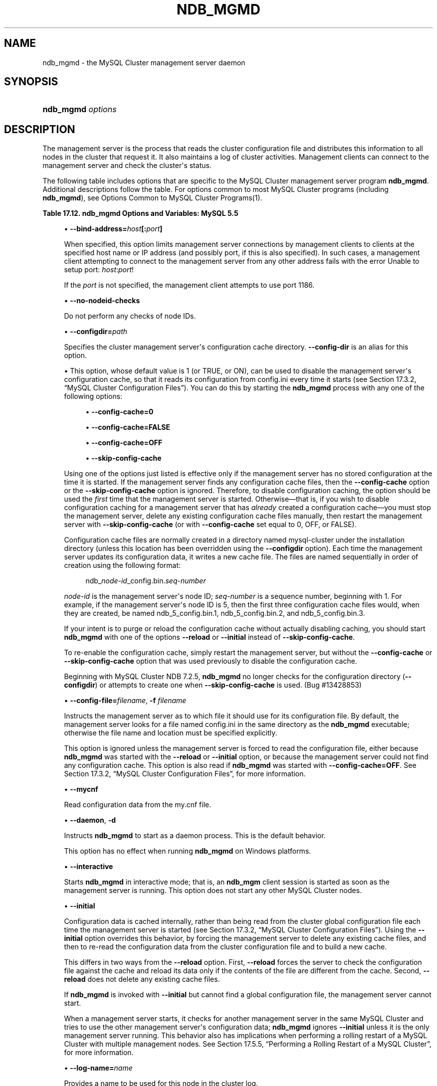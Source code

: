 '\" t
.\"     Title: \fBndb_mgmd\fR
.\"    Author: [FIXME: author] [see http://docbook.sf.net/el/author]
.\" Generator: DocBook XSL Stylesheets v1.77.1 <http://docbook.sf.net/>
.\"      Date: 12/08/2012
.\"    Manual: MySQL Database System
.\"    Source: MySQL 5.5
.\"  Language: English
.\"
.TH "\FBNDB_MGMD\FR" "8" "12/08/2012" "MySQL 5\&.5" "MySQL Database System"
.\" -----------------------------------------------------------------
.\" * Define some portability stuff
.\" -----------------------------------------------------------------
.\" ~~~~~~~~~~~~~~~~~~~~~~~~~~~~~~~~~~~~~~~~~~~~~~~~~~~~~~~~~~~~~~~~~
.\" http://bugs.debian.org/507673
.\" http://lists.gnu.org/archive/html/groff/2009-02/msg00013.html
.\" ~~~~~~~~~~~~~~~~~~~~~~~~~~~~~~~~~~~~~~~~~~~~~~~~~~~~~~~~~~~~~~~~~
.ie \n(.g .ds Aq \(aq
.el       .ds Aq '
.\" -----------------------------------------------------------------
.\" * set default formatting
.\" -----------------------------------------------------------------
.\" disable hyphenation
.nh
.\" disable justification (adjust text to left margin only)
.ad l
.\" -----------------------------------------------------------------
.\" * MAIN CONTENT STARTS HERE *
.\" -----------------------------------------------------------------
.\" ndb_mgmd (MySQL Cluster process)
.\" MySQL Cluster: ndb_mgmd process
.\" MySQL Cluster: management nodes
.\" management nodes (MySQL Cluster)
.\" ndb_mgmd
.SH "NAME"
ndb_mgmd \- the MySQL Cluster management server daemon
.SH "SYNOPSIS"
.HP \w'\fBndb_mgmd\ \fR\fB\fIoptions\fR\fR\ 'u
\fBndb_mgmd \fR\fB\fIoptions\fR\fR
.SH "DESCRIPTION"
.PP
The management server is the process that reads the cluster configuration file and distributes this information to all nodes in the cluster that request it\&. It also maintains a log of cluster activities\&. Management clients can connect to the management server and check the cluster\*(Aqs status\&.
.\" MySQL Cluster: administration
.\" MySQL Cluster: commands
.\" command options (MySQL Cluster): ndb_mgmd
.\" MySQL Cluster: mgmd process
.PP
The following table includes options that are specific to the MySQL Cluster management server program
\fBndb_mgmd\fR\&. Additional descriptions follow the table\&. For options common to most MySQL Cluster programs (including
\fBndb_mgmd\fR), see
Options Common to MySQL Cluster Programs(1)\&.
.sp
.it 1 an-trap
.nr an-no-space-flag 1
.nr an-break-flag 1
.br
.B Table\ \&17.12.\ \&ndb_mgmd Options and Variables: MySQL 5.5
.TS
allbox tab(:);
lB lB lB.
T{
Format
T}:T{
Description
T}:T{
Added / Removed
T}
.T&
l l l
l l l
l l l
l l l
l l l
l l l
l l l
l l l
l l l
l l l
l l l
l l l
l l l
l l l
l l l
l l l.
T{
.PP
--config-file=file,
.PP
-f,
.PP
-c
T}:T{
Specify the cluster configuration file; in NDB\-6\&.4\&.0 and later, needs
            \-\-reload or \-\-initial to override configuration cache if
            present
T}:T{
.PP
All MySQL 5\&.5 based releases
T}
T{
.PP
--configdir=directory
T}:T{
Specify the cluster management server\*(Aqs configuration cache directory
T}:T{
.PP
All MySQL 5\&.5 based releases
T}
T{
.PP
--bind-address=ip_address
T}:T{
Local bind address
T}:T{
.PP
All MySQL 5\&.5 based releases
T}
T{
.PP
--print-full-config,
.PP
-P
T}:T{
Print full configuration and exit
T}:T{
.PP
All MySQL 5\&.5 based releases
T}
T{
.PP
--daemon,
.PP
-d
T}:T{
Run ndb_mgmd in daemon mode (default)
T}:T{
.PP
All MySQL 5\&.5 based releases
T}
T{
.PP
--nodaemon
T}:T{
Do not run ndb_mgmd as a daemon
T}:T{
.PP
All MySQL 5\&.5 based releases
T}
T{
.PP
--interactive
T}:T{
Run ndb_mgmd in interactive mode (not officially supported in
            production; for testing purposes only)
T}:T{
.PP
All MySQL 5\&.5 based releases
T}
T{
.PP
--log-name=name
T}:T{
A name to use when writing messages applying to this node in the cluster
            log\&.
T}:T{
.PP
All MySQL 5\&.5 based releases
T}
T{
.PP
--no-nodeid-checks
T}:T{
Do not provide any node id checks
T}:T{
.PP
All MySQL 5\&.5 based releases
T}
T{
.PP
--mycnf
T}:T{
Read cluster configuration data from the my\&.cnf file
T}:T{
.PP
All MySQL 5\&.5 based releases
T}
T{
.PP
--reload
T}:T{
Causes the management server to compare the configuration file with its
            configuration cache
T}:T{
.PP
All MySQL 5\&.5 based releases
T}
T{
.PP
--initial
T}:T{
Causes the management server reload its configuration data from the
            configuration file, bypassing the configuration cache
T}:T{
.PP
All MySQL 5\&.5 based releases
T}
T{
.PP
--nowait-nodes=list
T}:T{
Do not wait for these management nodes when starting this management
            server\&. Also requires \-\-ndb\-nodeid to be used\&.
T}:T{
.PP
All MySQL 5\&.5 based releases
T}
T{
.PP
--config-cache=value
T}:T{
Enable the management server configuration cache; ON by default\&.
T}:T{
.PP
All MySQL 5\&.5 based releases
T}
T{
.PP
--install[=name]
T}:T{
Used to install the management server process as a Windows service\&. Does
            not apply on non\-Windows platforms\&.
T}:T{
.PP
All MySQL 5\&.5 based releases
T}
T{
.PP
--remove[=name]
T}:T{
Used to remove a management server process that was previously installed
            as a Windows service, optionally specifying the name of the
            service to be removed\&. Does not apply on non\-Windows
            platforms\&.
T}:T{
.PP
All MySQL 5\&.5 based releases
T}
.TE
.sp 1
.sp
.RS 4
.ie n \{\
\h'-04'\(bu\h'+03'\c
.\}
.el \{\
.sp -1
.IP \(bu 2.3
.\}
.\" bind-address option (ndb_mgmd)
\fB\-\-bind\-address=\fR\fB\fIhost\fR\fR\fB[:\fR\fB\fIport\fR\fR\fB]\fR
.TS
allbox tab(:);
l l s s
l l s s
^ l l s
^ l l s.
T{
\fBCommand\-Line Format\fR
T}:T{
\-\-bind\-address=ip_address
T}
T{
\ \&
T}:T{
\fBPermitted Values \fR
T}
:T{
\fBType\fR
T}:T{
string
T}
:T{
\fBDefault\fR
T}:T{
[none]
T}
.TE
.sp 1
When specified, this option limits management server connections by management clients to clients at the specified host name or IP address (and possibly port, if this is also specified)\&. In such cases, a management client attempting to connect to the management server from any other address fails with the error
Unable to setup port: \fIhost\fR:\fIport\fR!
.sp
If the
\fIport\fR
is not specified, the management client attempts to use port 1186\&.
.RE
.sp
.RS 4
.ie n \{\
\h'-04'\(bu\h'+03'\c
.\}
.el \{\
.sp -1
.IP \(bu 2.3
.\}
.\" no-nodeid-checks option (ndb_mgmd)
\fB\-\-no\-nodeid\-checks\fR
.TS
allbox tab(:);
l l s s
l l s s
^ l l s
^ l l s.
T{
\fBCommand\-Line Format\fR
T}:T{
\-\-no\-nodeid\-checks
T}
T{
\ \&
T}:T{
\fBPermitted Values \fR
T}
:T{
\fBType\fR
T}:T{
boolean
T}
:T{
\fBDefault\fR
T}:T{
FALSE
T}
.TE
.sp 1
Do not perform any checks of node IDs\&.
.RE
.sp
.RS 4
.ie n \{\
\h'-04'\(bu\h'+03'\c
.\}
.el \{\
.sp -1
.IP \(bu 2.3
.\}
.\" configdir option (ndb_mgmd)
\fB\-\-configdir=\fR\fB\fIpath\fR\fR
.TS
allbox tab(:);
l l s s
l l s s
^ l l s
^ l l s.
T{
\fBCommand\-Line Format\fR
T}:T{
\-\-configdir=directory
T}
T{
\ \&
T}:T{
\fBPermitted Values \fR
T}
:T{
\fBType\fR
T}:T{
file name
T}
:T{
\fBDefault\fR
T}:T{
$INSTALLDIR/mysql\-cluster
T}
.TE
.sp 1
Specifies the cluster management server\*(Aqs configuration cache directory\&.
\fB\-\-config\-dir\fR
is an alias for this option\&.
.RE
.sp
.RS 4
.ie n \{\
\h'-04'\(bu\h'+03'\c
.\}
.el \{\
.sp -1
.IP \(bu 2.3
.\}
.\" config-cache option (ndb_mgmd)
This option, whose default value is
1
(or
TRUE, or
ON), can be used to disable the management server\*(Aqs configuration cache, so that it reads its configuration from
config\&.ini
every time it starts (see
Section\ \&17.3.2, \(lqMySQL Cluster Configuration Files\(rq)\&. You can do this by starting the
\fBndb_mgmd\fR
process with any one of the following options:
.sp
.RS 4
.ie n \{\
\h'-04'\(bu\h'+03'\c
.\}
.el \{\
.sp -1
.IP \(bu 2.3
.\}
\fB\-\-config\-cache=0\fR
.RE
.sp
.RS 4
.ie n \{\
\h'-04'\(bu\h'+03'\c
.\}
.el \{\
.sp -1
.IP \(bu 2.3
.\}
\fB\-\-config\-cache=FALSE\fR
.RE
.sp
.RS 4
.ie n \{\
\h'-04'\(bu\h'+03'\c
.\}
.el \{\
.sp -1
.IP \(bu 2.3
.\}
\fB\-\-config\-cache=OFF\fR
.RE
.sp
.RS 4
.ie n \{\
\h'-04'\(bu\h'+03'\c
.\}
.el \{\
.sp -1
.IP \(bu 2.3
.\}
\fB\-\-skip\-config\-cache\fR
.RE
.sp
Using one of the options just listed is effective only if the management server has no stored configuration at the time it is started\&. If the management server finds any configuration cache files, then the
\fB\-\-config\-cache\fR
option or the
\fB\-\-skip\-config\-cache\fR
option is ignored\&. Therefore, to disable configuration caching, the option should be used the
\fIfirst\fR
time that the management server is started\&. Otherwise\(emthat is, if you wish to disable configuration caching for a management server that has
\fIalready\fR
created a configuration cache\(emyou must stop the management server, delete any existing configuration cache files manually, then restart the management server with
\fB\-\-skip\-config\-cache\fR
(or with
\fB\-\-config\-cache\fR
set equal to 0,
OFF, or
FALSE)\&.
.sp
Configuration cache files are normally created in a directory named
mysql\-cluster
under the installation directory (unless this location has been overridden using the
\fB\-\-configdir\fR
option)\&. Each time the management server updates its configuration data, it writes a new cache file\&. The files are named sequentially in order of creation using the following format:
.sp
.if n \{\
.RS 4
.\}
.nf
ndb_\fInode\-id\fR_config\&.bin\&.\fIseq\-number\fR
.fi
.if n \{\
.RE
.\}
.sp
\fInode\-id\fR
is the management server\*(Aqs node ID;
\fIseq\-number\fR
is a sequence number, beginning with 1\&. For example, if the management server\*(Aqs node ID is 5, then the first three configuration cache files would, when they are created, be named
ndb_5_config\&.bin\&.1,
ndb_5_config\&.bin\&.2, and
ndb_5_config\&.bin\&.3\&.
.sp
If your intent is to purge or reload the configuration cache without actually disabling caching, you should start
\fBndb_mgmd\fR
with one of the options
\fB\-\-reload\fR
or
\fB\-\-initial\fR
instead of
\fB\-\-skip\-config\-cache\fR\&.
.sp
To re\-enable the configuration cache, simply restart the management server, but without the
\fB\-\-config\-cache\fR
or
\fB\-\-skip\-config\-cache\fR
option that was used previously to disable the configuration cache\&.
.sp
Beginning with MySQL Cluster NDB 7\&.2\&.5,
\fBndb_mgmd\fR
no longer checks for the configuration directory (\fB\-\-configdir\fR) or attempts to create one when
\fB\-\-skip\-config\-cache\fR
is used\&. (Bug #13428853)
.RE
.sp
.RS 4
.ie n \{\
\h'-04'\(bu\h'+03'\c
.\}
.el \{\
.sp -1
.IP \(bu 2.3
.\}
.\" config-file option (ndb_mgmd)
.\" -f option (ndb_mgmd)
.\" -c option (ndb_mgmd) (OBSOLETE)
\fB\-\-config\-file=\fR\fB\fIfilename\fR\fR,
\fB\-f \fR\fB\fIfilename\fR\fR
.TS
allbox tab(:);
l l s s
l l s s
l l s s
l l s s
^ l l s
^ l l s.
T{
\fBCommand\-Line Format\fR
T}:T{
\-\-config\-file=file
T}
T{
T}:T{
\-f
T}
T{
T}:T{
\-c
T}
T{
\ \&
T}:T{
\fBPermitted Values \fR
T}
:T{
\fBType\fR
T}:T{
file name
T}
:T{
\fBDefault\fR
T}:T{
\&./config\&.ini
T}
.TE
.sp 1
Instructs the management server as to which file it should use for its configuration file\&. By default, the management server looks for a file named
config\&.ini
in the same directory as the
\fBndb_mgmd\fR
executable; otherwise the file name and location must be specified explicitly\&.
.sp
This option is ignored unless the management server is forced to read the configuration file, either because
\fBndb_mgmd\fR
was started with the
\fB\-\-reload\fR
or
\fB\-\-initial\fR
option, or because the management server could not find any configuration cache\&. This option is also read if
\fBndb_mgmd\fR
was started with
\fB\-\-config\-cache=OFF\fR\&. See
Section\ \&17.3.2, \(lqMySQL Cluster Configuration Files\(rq, for more information\&.
.RE
.sp
.RS 4
.ie n \{\
\h'-04'\(bu\h'+03'\c
.\}
.el \{\
.sp -1
.IP \(bu 2.3
.\}
.\" ndb_mgmd: mycnf option
.\" mycnf option: ndb_mgmd
\fB\-\-mycnf\fR
.TS
allbox tab(:);
l l s s
l l s s
^ l l s
^ l l s.
T{
\fBCommand\-Line Format\fR
T}:T{
\-\-mycnf
T}
T{
\ \&
T}:T{
\fBPermitted Values \fR
T}
:T{
\fBType\fR
T}:T{
boolean
T}
:T{
\fBDefault\fR
T}:T{
FALSE
T}
.TE
.sp 1
Read configuration data from the
my\&.cnf
file\&.
.RE
.sp
.RS 4
.ie n \{\
\h'-04'\(bu\h'+03'\c
.\}
.el \{\
.sp -1
.IP \(bu 2.3
.\}
.\" daemon option (ndb_mgmd)
.\" -d option (ndb_mgmd)
\fB\-\-daemon\fR,
\fB\-d\fR
.TS
allbox tab(:);
l l s s
l l s s
l l s s
^ l l s
^ l l s.
T{
\fBCommand\-Line Format\fR
T}:T{
\-\-daemon
T}
T{
T}:T{
\-d
T}
T{
\ \&
T}:T{
\fBPermitted Values \fR
T}
:T{
\fBType\fR
T}:T{
boolean
T}
:T{
\fBDefault\fR
T}:T{
TRUE
T}
.TE
.sp 1
Instructs
\fBndb_mgmd\fR
to start as a daemon process\&. This is the default behavior\&.
.sp
This option has no effect when running
\fBndb_mgmd\fR
on Windows platforms\&.
.RE
.sp
.RS 4
.ie n \{\
\h'-04'\(bu\h'+03'\c
.\}
.el \{\
.sp -1
.IP \(bu 2.3
.\}
.\" interactive option (ndb_mgmd)
\fB\-\-interactive\fR
.TS
allbox tab(:);
l l s s
l l s s
^ l l s
^ l l s.
T{
\fBCommand\-Line Format\fR
T}:T{
\-\-interactive
T}
T{
\ \&
T}:T{
\fBPermitted Values \fR
T}
:T{
\fBType\fR
T}:T{
boolean
T}
:T{
\fBDefault\fR
T}:T{
FALSE
T}
.TE
.sp 1
Starts
\fBndb_mgmd\fR
in interactive mode; that is, an
\fBndb_mgm\fR
client session is started as soon as the management server is running\&. This option does not start any other MySQL Cluster nodes\&.
.RE
.sp
.RS 4
.ie n \{\
\h'-04'\(bu\h'+03'\c
.\}
.el \{\
.sp -1
.IP \(bu 2.3
.\}
.\" initial option (ndb_mgmd)
\fB\-\-initial\fR
.TS
allbox tab(:);
l l s s
l l s s
^ l l s
^ l l s.
T{
\fBCommand\-Line Format\fR
T}:T{
\-\-initial
T}
T{
\ \&
T}:T{
\fBPermitted Values \fR
T}
:T{
\fBType\fR
T}:T{
boolean
T}
:T{
\fBDefault\fR
T}:T{
FALSE
T}
.TE
.sp 1
Configuration data is cached internally, rather than being read from the cluster global configuration file each time the management server is started (see
Section\ \&17.3.2, \(lqMySQL Cluster Configuration Files\(rq)\&. Using the
\fB\-\-initial\fR
option overrides this behavior, by forcing the management server to delete any existing cache files, and then to re\-read the configuration data from the cluster configuration file and to build a new cache\&.
.sp
This differs in two ways from the
\fB\-\-reload\fR
option\&. First,
\fB\-\-reload\fR
forces the server to check the configuration file against the cache and reload its data only if the contents of the file are different from the cache\&. Second,
\fB\-\-reload\fR
does not delete any existing cache files\&.
.sp
If
\fBndb_mgmd\fR
is invoked with
\fB\-\-initial\fR
but cannot find a global configuration file, the management server cannot start\&.
.sp
When a management server starts, it checks for another management server in the same MySQL Cluster and tries to use the other management server\*(Aqs configuration data;
\fBndb_mgmd\fR
ignores
\fB\-\-initial\fR
unless it is the only management server running\&. This behavior also has implications when performing a rolling restart of a MySQL Cluster with multiple management nodes\&. See
Section\ \&17.5.5, \(lqPerforming a Rolling Restart of a MySQL Cluster\(rq, for more information\&.
.RE
.sp
.RS 4
.ie n \{\
\h'-04'\(bu\h'+03'\c
.\}
.el \{\
.sp -1
.IP \(bu 2.3
.\}
.\" log-name option (ndb_mgmd)
\fB\-\-log\-name=\fR\fB\fIname\fR\fR
.TS
allbox tab(:);
l l s s
l l s s
^ l l s
^ l l s.
T{
\fBCommand\-Line Format\fR
T}:T{
\-\-log\-name=name
T}
T{
\ \&
T}:T{
\fBPermitted Values \fR
T}
:T{
\fBType\fR
T}:T{
string
T}
:T{
\fBDefault\fR
T}:T{
MgmtSrvr
T}
.TE
.sp 1
Provides a name to be used for this node in the cluster log\&.
.RE
.sp
.RS 4
.ie n \{\
\h'-04'\(bu\h'+03'\c
.\}
.el \{\
.sp -1
.IP \(bu 2.3
.\}
.\" nodaemon option (ndb_mgmd)
\fB\-\-nodaemon\fR
.TS
allbox tab(:);
l l s s
l l s s
^ l l s
^ l l s.
T{
\fBCommand\-Line Format\fR
T}:T{
\-\-nodaemon
T}
T{
\ \&
T}:T{
\fBPermitted Values \fR
T}
:T{
\fBType\fR
T}:T{
boolean
T}
:T{
\fBDefault\fR
T}:T{
FALSE
T}
.TE
.sp 1
Instructs
\fBndb_mgmd\fR
not to start as a daemon process\&.
.sp
The default behavior for
\fBndb_mgmd\fR
on Windows is to run in the foreground, making this option unnecessary on Windows platforms\&.
.RE
.sp
.RS 4
.ie n \{\
\h'-04'\(bu\h'+03'\c
.\}
.el \{\
.sp -1
.IP \(bu 2.3
.\}
.\" print-full-config option (ndb_mgmd)
.\" -P option (ndb_mgmd)
\fB\-\-print\-full\-config\fR,
\fB\-P\fR
.TS
allbox tab(:);
l l s s
l l s s
l l s s
^ l l s
^ l l s.
T{
\fBCommand\-Line Format\fR
T}:T{
\-\-print\-full\-config
T}
T{
T}:T{
\-P
T}
T{
\ \&
T}:T{
\fBPermitted Values \fR
T}
:T{
\fBType\fR
T}:T{
boolean
T}
:T{
\fBDefault\fR
T}:T{
FALSE
T}
.TE
.sp 1
Shows extended information regarding the configuration of the cluster\&. With this option on the command line the
\fBndb_mgmd\fR
process prints information about the cluster setup including an extensive list of the cluster configuration sections as well as parameters and their values\&. Normally used together with the
\fB\-\-config\-file\fR
(\fB\-f\fR) option\&.
.RE
.sp
.RS 4
.ie n \{\
\h'-04'\(bu\h'+03'\c
.\}
.el \{\
.sp -1
.IP \(bu 2.3
.\}
.\" reload option (ndb_mgmd)
\fB\-\-reload\fR
.TS
allbox tab(:);
l l s s
l l s s
^ l l s
^ l l s.
T{
\fBCommand\-Line Format\fR
T}:T{
\-\-reload
T}
T{
\ \&
T}:T{
\fBPermitted Values \fR
T}
:T{
\fBType\fR
T}:T{
boolean
T}
:T{
\fBDefault\fR
T}:T{
FALSE
T}
.TE
.sp 1
In MySQL Cluster NDB 7\&.2, configuration data is stored internally rather than being read from the cluster global configuration file each time the management server is started (see
Section\ \&17.3.2, \(lqMySQL Cluster Configuration Files\(rq)\&. Using this option forces the management server to check its internal data store against the cluster configuration file and to reload the configuration if it finds that the configuration file does not match the cache\&. Existing configuration cache files are preserved, but not used\&.
.sp
This differs in two ways from the
\fB\-\-initial\fR
option\&. First,
\fB\-\-initial\fR
causes all cache files to be deleted\&. Second,
\fB\-\-initial\fR
forces the management server to re\-read the global configuration file and construct a new cache\&.
.sp
If the management server cannot find a global configuration file, then the
\fB\-\-reload\fR
option is ignored\&.
.sp
When a management server starts, it checks for another management server in the same MySQL Cluster and tries to use the other management server\*(Aqs configuration data;
\fBndb_mgmd\fR
ignores
\fB\-\-reload\fR
unless it is the only management server running\&. This behavior also has implications when performing a rolling restart of a MySQL Cluster with multiple management nodes\&. See
Section\ \&17.5.5, \(lqPerforming a Rolling Restart of a MySQL Cluster\(rq, for more information\&.
.RE
.sp
.RS 4
.ie n \{\
\h'-04'\(bu\h'+03'\c
.\}
.el \{\
.sp -1
.IP \(bu 2.3
.\}
.\" nowait-nodes option (ndb_mgmd)
\fB\-\-nowait\-nodes\fR
.TS
allbox tab(:);
l l s s
l l s s
^ l l s
^ l l s
^ l l s.
T{
\fBCommand\-Line Format\fR
T}:T{
\-\-nowait\-nodes=list
T}
T{
\ \&
T}:T{
\fBPermitted Values \fR
T}
:T{
\fBType\fR
T}:T{
numeric
T}
:T{
\fBDefault\fR
T}:T{
T}
:T{
\fBRange\fR
T}:T{
1 \&.\&. 255
T}
.TE
.sp 1
When starting a MySQL Cluster is configured with two management nodes, each management server normally checks to see whether the other
\fBndb_mgmd\fR
is also operational and whether the other management server\*(Aqs configuration is identical to its own\&. However, it is sometimes desirable to start the cluster with only one management node (and perhaps to allow the other
\fBndb_mgmd\fR
to be started later)\&. This option causes the management node to bypass any checks for any other management nodes whose node IDs are passed to this option, permitting the cluster to start as though configured to use only the management node that was started\&.
.sp
For purposes of illustration, consider the following portion of a
config\&.ini
file (where we have omitted most of the configuration parameters that are not relevant to this example):
.sp
.if n \{\
.RS 4
.\}
.nf
[ndbd]
NodeId = 1
HostName = 192\&.168\&.0\&.101
[ndbd]
NodeId = 2
HostName = 192\&.168\&.0\&.102
[ndbd]
NodeId = 3
HostName = 192\&.168\&.0\&.103
[ndbd]
NodeId = 4
HostName = 192\&.168\&.0\&.104
[ndb_mgmd]
NodeId = 10
HostName = 192\&.168\&.0\&.150
[ndb_mgmd]
NodeId = 11
HostName = 192\&.168\&.0\&.151
[api]
NodeId = 20
HostName = 192\&.168\&.0\&.200
[api]
NodeId = 21
HostName = 192\&.168\&.0\&.201
.fi
.if n \{\
.RE
.\}
.sp
Assume that you wish to start this cluster using only the management server having node ID
10
and running on the host having the IP address 192\&.168\&.0\&.150\&. (Suppose, for example, that the host computer on which you intend to the other management server is temporarily unavailable due to a hardware failure, and you are waiting for it to be repaired\&.) To start the cluster in this way, use a command line on the machine at 192\&.168\&.0\&.150 to enter the following command:
.sp
.if n \{\
.RS 4
.\}
.nf
shell> \fBndb_mgmd \-\-ndb\-nodeid=10 \-\-nowait\-nodes=11\fR
.fi
.if n \{\
.RE
.\}
.sp
As shown in the preceding example, when using
\fB\-\-nowait\-nodes\fR, you must also use the
\fB\-\-ndb\-nodeid\fR
option to specify the node ID of this
\fBndb_mgmd\fR
process\&.
.sp
You can then start each of the cluster\*(Aqs data nodes in the usual way\&. If you wish to start and use the second management server in addition to the first management server at a later time without restarting the data nodes, you must start each data node with a connectstring that references both management servers, like this:
.sp
.if n \{\
.RS 4
.\}
.nf
shell> \fBndbd \-c 192\&.168\&.0\&.150,192\&.168\&.0\&.151\fR
.fi
.if n \{\
.RE
.\}
.sp
The same is true with regard to the connectstring used with any
\fBmysqld\fR
processes that you wish to start as MySQL Cluster SQL nodes connected to this cluster\&. See
Section\ \&17.3.2.3, \(lqThe MySQL Cluster Connectstring\(rq, for more information\&.
.sp
When used with
\fBndb_mgmd\fR, this option affects the behavior of the management node with regard to other management nodes only\&. Do not confuse it with the
\fB\-\-nowait\-nodes\fR
option used with
\fBndbd\fR
or
\fBndbmtd\fR
to permit a cluster to start with fewer than its full complement of data nodes; when used with data nodes, this option affects their behavior only with regard to other data nodes\&.
.sp
Multiple management node IDs may be passed to this option as a comma\-separated list\&. Each node ID must be no less than 1 and no greater than 255\&. In practice, it is quite rare to use more than two management servers for the same MySQL Cluster (or to have any need for doing so); in most cases you need to pass to this option only the single node ID for the one management server that you do not wish to use when starting the cluster\&.
.if n \{\
.sp
.\}
.RS 4
.it 1 an-trap
.nr an-no-space-flag 1
.nr an-break-flag 1
.br
.ps +1
\fBNote\fR
.ps -1
.br
When you later start the
\(lqmissing\(rq
management server, its configuration must match that of the management server that is already in use by the cluster\&. Otherwise, it fails the configuration check performed by the existing management server, and does not start\&.
.sp .5v
.RE
.RE
.PP
It is not strictly necessary to specify a connectstring when starting the management server\&. However, if you are using more than one management server, a connectstring should be provided and each node in the cluster should specify its node ID explicitly\&.
.PP
See
Section\ \&17.3.2.3, \(lqThe MySQL Cluster Connectstring\(rq, for information about using connectstrings\&.
\fBndb_mgmd\fR(8), describes other options for
\fBndb_mgmd\fR\&.
.PP
The following files are created or used by
\fBndb_mgmd\fR
in its starting directory, and are placed in the
DataDir
as specified in the
config\&.ini
configuration file\&. In the list that follows,
\fInode_id\fR
is the unique node identifier\&.
.sp
.RS 4
.ie n \{\
\h'-04'\(bu\h'+03'\c
.\}
.el \{\
.sp -1
.IP \(bu 2.3
.\}
.\" MySQL Cluster: configuration
.\" configuring MySQL Cluster
.\" config.ini (MySQL Cluster)
config\&.ini
is the configuration file for the cluster as a whole\&. This file is created by the user and read by the management server\&.
Section\ \&17.3, \(lqMySQL Cluster Configuration\(rq, discusses how to set up this file\&.
.RE
.sp
.RS 4
.ie n \{\
\h'-04'\(bu\h'+03'\c
.\}
.el \{\
.sp -1
.IP \(bu 2.3
.\}
ndb_\fInode_id\fR_cluster\&.log
is the cluster events log file\&. Examples of such events include checkpoint startup and completion, node startup events, node failures, and levels of memory usage\&. A complete listing of cluster events with descriptions may be found in
Section\ \&17.5, \(lqManagement of MySQL Cluster\(rq\&.
.sp
When the size of the cluster log reaches one million bytes, the file is renamed to
ndb_\fInode_id\fR_cluster\&.log\&.\fIseq_id\fR, where
\fIseq_id\fR
is the sequence number of the cluster log file\&. (For example: If files with the sequence numbers 1, 2, and 3 already exist, the next log file is named using the number
4\&.)
.RE
.sp
.RS 4
.ie n \{\
\h'-04'\(bu\h'+03'\c
.\}
.el \{\
.sp -1
.IP \(bu 2.3
.\}
ndb_\fInode_id\fR_out\&.log
is the file used for
stdout
and
stderr
when running the management server as a daemon\&.
.RE
.sp
.RS 4
.ie n \{\
\h'-04'\(bu\h'+03'\c
.\}
.el \{\
.sp -1
.IP \(bu 2.3
.\}
ndb_\fInode_id\fR\&.pid
is the process ID file used when running the management server as a daemon\&.
.RE
.sp
.RS 4
.ie n \{\
\h'-04'\(bu\h'+03'\c
.\}
.el \{\
.sp -1
.IP \(bu 2.3
.\}
.\" install option (ndb_mgmd)
\fB\-\-install[=\fR\fB\fIname\fR\fR\fB]\fR
.TS
allbox tab(:);
l l s s
l l s s
^ l l s
^ l l s.
T{
\fBCommand\-Line Format\fR
T}:T{
\-\-install[=name]
T}
T{
\ \&
T}:T{
\fBPermitted Values \fR
T}
:T{
\fBType\fR
T}:T{
string
T}
:T{
\fBDefault\fR
T}:T{
ndb_mgmd
T}
.TE
.sp 1
Causes
\fBndb_mgmd\fR
to be installed as a Windows service\&. Optionally, you can specify a name for the service; if not set, the service name defaults to
ndb_mgmd\&. Although it is preferable to specify other
\fBndb_mgmd\fR
program options in a
my\&.ini
or
my\&.cnf
configuration file, it is possible to use them together with
\fB\-\-install\fR\&. However, in such cases, the
\fB\-\-install\fR
option must be specified first, before any other options are given, for the Windows service installation to succeed\&.
.sp
It is generally not advisable to use this option together with the
\fB\-\-initial\fR
option, since this causes the configuration cache to be wiped and rebuilt every time the service is stopped and started\&. Care should also be taken if you intend to use any other
\fBndb_mgmd\fR
options that affect the starting of the management server, and you should make absolutely certain you fully understand and allow for any possible consequences of doing so\&.
.sp
The
\fB\-\-install\fR
option has no effect on non\-Windows platforms\&.
.RE
.sp
.RS 4
.ie n \{\
\h'-04'\(bu\h'+03'\c
.\}
.el \{\
.sp -1
.IP \(bu 2.3
.\}
.\" remove option (ndb_mgmd)
\fB\-\-remove[=\fR\fB\fIname\fR\fR\fB]\fR
.TS
allbox tab(:);
l l s s
l l s s
^ l l s
^ l l s.
T{
\fBCommand\-Line Format\fR
T}:T{
\-\-remove[=name]
T}
T{
\ \&
T}:T{
\fBPermitted Values \fR
T}
:T{
\fBType\fR
T}:T{
string
T}
:T{
\fBDefault\fR
T}:T{
ndb_mgmd
T}
.TE
.sp 1
Causes an
\fBndb_mgmd\fR
process that was previously installed as a Windows service to be removed\&. Optionally, you can specify a name for the service to be uninstalled; if not set, the service name defaults to
ndb_mgmd\&.
.sp
The
\fB\-\-remove\fR
option has no effect on non\-Windows platforms\&.
.RE
.SH "COPYRIGHT"
.br
.PP
Copyright \(co 1997, 2012, Oracle and/or its affiliates. All rights reserved.
.PP
This documentation is free software; you can redistribute it and/or modify it only under the terms of the GNU General Public License as published by the Free Software Foundation; version 2 of the License.
.PP
This documentation is distributed in the hope that it will be useful, but WITHOUT ANY WARRANTY; without even the implied warranty of MERCHANTABILITY or FITNESS FOR A PARTICULAR PURPOSE. See the GNU General Public License for more details.
.PP
You should have received a copy of the GNU General Public License along with the program; if not, write to the Free Software Foundation, Inc., 51 Franklin Street, Fifth Floor, Boston, MA 02110-1301 USA or see http://www.gnu.org/licenses/.
.sp
.SH "SEE ALSO"
For more information, please refer to the MySQL Reference Manual,
which may already be installed locally and which is also available
online at http://dev.mysql.com/doc/.
.SH AUTHOR
Oracle Corporation (http://dev.mysql.com/).
